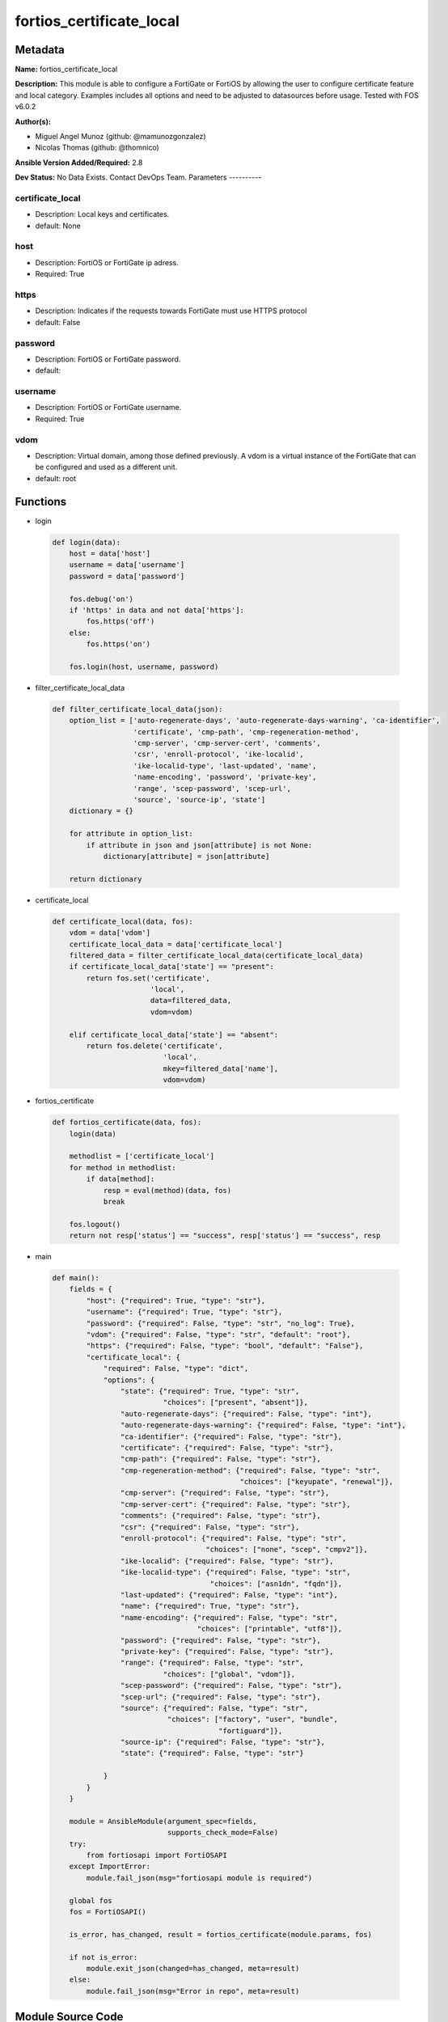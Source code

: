 =========================
fortios_certificate_local
=========================


Metadata
--------




**Name:** fortios_certificate_local

**Description:** This module is able to configure a FortiGate or FortiOS by allowing the user to configure certificate feature and local category. Examples includes all options and need to be adjusted to datasources before usage. Tested with FOS v6.0.2


**Author(s):**

- Miguel Angel Munoz (github: @mamunozgonzalez)

- Nicolas Thomas (github: @thomnico)



**Ansible Version Added/Required:** 2.8

**Dev Status:** No Data Exists. Contact DevOps Team.
Parameters
----------

certificate_local
+++++++++++++++++

- Description: Local keys and certificates.



- default: None

host
++++

- Description: FortiOS or FortiGate ip adress.



- Required: True

https
+++++

- Description: Indicates if the requests towards FortiGate must use HTTPS protocol



- default: False

password
++++++++

- Description: FortiOS or FortiGate password.



- default:

username
++++++++

- Description: FortiOS or FortiGate username.



- Required: True

vdom
++++

- Description: Virtual domain, among those defined previously. A vdom is a virtual instance of the FortiGate that can be configured and used as a different unit.



- default: root




Functions
---------




- login

 .. code-block:: python

    def login(data):
        host = data['host']
        username = data['username']
        password = data['password']

        fos.debug('on')
        if 'https' in data and not data['https']:
            fos.https('off')
        else:
            fos.https('on')

        fos.login(host, username, password)



- filter_certificate_local_data

 .. code-block:: python

    def filter_certificate_local_data(json):
        option_list = ['auto-regenerate-days', 'auto-regenerate-days-warning', 'ca-identifier',
                       'certificate', 'cmp-path', 'cmp-regeneration-method',
                       'cmp-server', 'cmp-server-cert', 'comments',
                       'csr', 'enroll-protocol', 'ike-localid',
                       'ike-localid-type', 'last-updated', 'name',
                       'name-encoding', 'password', 'private-key',
                       'range', 'scep-password', 'scep-url',
                       'source', 'source-ip', 'state']
        dictionary = {}

        for attribute in option_list:
            if attribute in json and json[attribute] is not None:
                dictionary[attribute] = json[attribute]

        return dictionary



- certificate_local

 .. code-block:: python

    def certificate_local(data, fos):
        vdom = data['vdom']
        certificate_local_data = data['certificate_local']
        filtered_data = filter_certificate_local_data(certificate_local_data)
        if certificate_local_data['state'] == "present":
            return fos.set('certificate',
                           'local',
                           data=filtered_data,
                           vdom=vdom)

        elif certificate_local_data['state'] == "absent":
            return fos.delete('certificate',
                              'local',
                              mkey=filtered_data['name'],
                              vdom=vdom)



- fortios_certificate

 .. code-block:: python

    def fortios_certificate(data, fos):
        login(data)

        methodlist = ['certificate_local']
        for method in methodlist:
            if data[method]:
                resp = eval(method)(data, fos)
                break

        fos.logout()
        return not resp['status'] == "success", resp['status'] == "success", resp



- main

 .. code-block:: python

    def main():
        fields = {
            "host": {"required": True, "type": "str"},
            "username": {"required": True, "type": "str"},
            "password": {"required": False, "type": "str", "no_log": True},
            "vdom": {"required": False, "type": "str", "default": "root"},
            "https": {"required": False, "type": "bool", "default": "False"},
            "certificate_local": {
                "required": False, "type": "dict",
                "options": {
                    "state": {"required": True, "type": "str",
                              "choices": ["present", "absent"]},
                    "auto-regenerate-days": {"required": False, "type": "int"},
                    "auto-regenerate-days-warning": {"required": False, "type": "int"},
                    "ca-identifier": {"required": False, "type": "str"},
                    "certificate": {"required": False, "type": "str"},
                    "cmp-path": {"required": False, "type": "str"},
                    "cmp-regeneration-method": {"required": False, "type": "str",
                                                "choices": ["keyupate", "renewal"]},
                    "cmp-server": {"required": False, "type": "str"},
                    "cmp-server-cert": {"required": False, "type": "str"},
                    "comments": {"required": False, "type": "str"},
                    "csr": {"required": False, "type": "str"},
                    "enroll-protocol": {"required": False, "type": "str",
                                        "choices": ["none", "scep", "cmpv2"]},
                    "ike-localid": {"required": False, "type": "str"},
                    "ike-localid-type": {"required": False, "type": "str",
                                         "choices": ["asn1dn", "fqdn"]},
                    "last-updated": {"required": False, "type": "int"},
                    "name": {"required": True, "type": "str"},
                    "name-encoding": {"required": False, "type": "str",
                                      "choices": ["printable", "utf8"]},
                    "password": {"required": False, "type": "str"},
                    "private-key": {"required": False, "type": "str"},
                    "range": {"required": False, "type": "str",
                              "choices": ["global", "vdom"]},
                    "scep-password": {"required": False, "type": "str"},
                    "scep-url": {"required": False, "type": "str"},
                    "source": {"required": False, "type": "str",
                               "choices": ["factory", "user", "bundle",
                                           "fortiguard"]},
                    "source-ip": {"required": False, "type": "str"},
                    "state": {"required": False, "type": "str"}

                }
            }
        }

        module = AnsibleModule(argument_spec=fields,
                               supports_check_mode=False)
        try:
            from fortiosapi import FortiOSAPI
        except ImportError:
            module.fail_json(msg="fortiosapi module is required")

        global fos
        fos = FortiOSAPI()

        is_error, has_changed, result = fortios_certificate(module.params, fos)

        if not is_error:
            module.exit_json(changed=has_changed, meta=result)
        else:
            module.fail_json(msg="Error in repo", meta=result)





Module Source Code
------------------

.. code-block:: python

    #!/usr/bin/python
    from __future__ import (absolute_import, division, print_function)
    # Copyright 2018 Fortinet, Inc.
    #
    # This program is free software: you can redistribute it and/or modify
    # it under the terms of the GNU General Public License as published by
    # the Free Software Foundation, either version 3 of the License, or
    # (at your option) any later version.
    #
    # This program is distributed in the hope that it will be useful,
    # but WITHOUT ANY WARRANTY; without even the implied warranty of
    # MERCHANTABILITY or FITNESS FOR A PARTICULAR PURPOSE.  See the
    # GNU General Public License for more details.
    #
    # You should have received a copy of the GNU General Public License
    # along with this program.  If not, see <https://www.gnu.org/licenses/>.
    #
    # the lib use python logging can get it if the following is set in your
    # Ansible config.

    __metaclass__ = type

    ANSIBLE_METADATA = {'status': ['preview'],
                        'supported_by': 'community',
                        'metadata_version': '1.1'}

    DOCUMENTATION = '''
    ---
    module: fortios_certificate_local
    short_description: Local keys and certificates.
    description:
        - This module is able to configure a FortiGate or FortiOS by
          allowing the user to configure certificate feature and local category.
          Examples includes all options and need to be adjusted to datasources before usage.
          Tested with FOS v6.0.2
    version_added: "2.8"
    author:
        - Miguel Angel Munoz (@mamunozgonzalez)
        - Nicolas Thomas (@thomnico)
    notes:
        - Requires fortiosapi library developed by Fortinet
        - Run as a local_action in your playbook
    requirements:
        - fortiosapi>=0.9.8
    options:
        host:
           description:
                - FortiOS or FortiGate ip adress.
           required: true
        username:
            description:
                - FortiOS or FortiGate username.
            required: true
        password:
            description:
                - FortiOS or FortiGate password.
            default: ""
        vdom:
            description:
                - Virtual domain, among those defined previously. A vdom is a
                  virtual instance of the FortiGate that can be configured and
                  used as a different unit.
            default: root
        https:
            description:
                - Indicates if the requests towards FortiGate must use HTTPS
                  protocol
            type: bool
            default: false
        certificate_local:
            description:
                - Local keys and certificates.
            default: null
            suboptions:
                state:
                    description:
                        - Indicates whether to create or remove the object
                    choices:
                        - present
                        - absent
                auto-regenerate-days:
                    description:
                        - Number of days to wait before expiry of an updated local certificate is requested (0 = disabled).
                auto-regenerate-days-warning:
                    description:
                        - Number of days to wait before an expiry warning message is generated (0 = disabled).
                ca-identifier:
                    description:
                        - CA identifier of the CA server for signing via SCEP.
                certificate:
                    description:
                        - PEM format certificate.
                cmp-path:
                    description:
                        - Path location inside CMP server.
                cmp-regeneration-method:
                    description:
                        - CMP auto-regeneration method.
                    choices:
                        - keyupate
                        - renewal
                cmp-server:
                    description:
                        - "'ADDRESS:PORT' for CMP server."
                cmp-server-cert:
                    description:
                        - CMP server certificate. Source certificate.ca.name.
                comments:
                    description:
                        - Comment.
                csr:
                    description:
                        - Certificate Signing Request.
                enroll-protocol:
                    description:
                        - Certificate enrollment protocol.
                    choices:
                        - none
                        - scep
                        - cmpv2
                ike-localid:
                    description:
                        - Local ID the FortiGate uses for authentication as a VPN client.
                ike-localid-type:
                    description:
                        - IKE local ID type.
                    choices:
                        - asn1dn
                        - fqdn
                last-updated:
                    description:
                        - Time at which certificate was last updated.
                name:
                    description:
                        - Name.
                    required: true
                name-encoding:
                    description:
                        - Name encoding method for auto-regeneration.
                    choices:
                        - printable
                        - utf8
                password:
                    description:
                        - Password as a PEM file.
                private-key:
                    description:
                        - PEM format key, encrypted with a password.
                range:
                    description:
                        - Either a global or VDOM IP address range for the certificate.
                    choices:
                        - global
                        - vdom
                scep-password:
                    description:
                        - SCEP server challenge password for auto-regeneration.
                scep-url:
                    description:
                        - SCEP server URL.
                source:
                    description:
                        - Certificate source type.
                    choices:
                        - factory
                        - user
                        - bundle
                        - fortiguard
                source-ip:
                    description:
                        - Source IP address for communications to the SCEP server.
                state:
                    description:
                        - Certificate Signing Request State.
    '''

    EXAMPLES = '''
    - hosts: localhost
      vars:
       host: "192.168.122.40"
       username: "admin"
       password: ""
       vdom: "root"
      tasks:
      - name: Local keys and certificates.
        fortios_certificate_local:
          host:  "{{ host }}"
          username: "{{ username }}"
          password: "{{ password }}"
          vdom:  "{{ vdom }}"
          certificate_local:
            state: "present"
            auto-regenerate-days: "3"
            auto-regenerate-days-warning: "4"
            ca-identifier:  "myId_5"
            certificate: "<your_own_value>"
            cmp-path: "<your_own_value>"
            cmp-regeneration-method: "keyupate"
            cmp-server: "<your_own_value>"
            cmp-server-cert: "<your_own_value> (source certificate.ca.name)"
            comments: "<your_own_value>"
            csr: "<your_own_value>"
            enroll-protocol: "none"
            ike-localid: "<your_own_value>"
            ike-localid-type: "asn1dn"
            last-updated: "16"
            name: "default_name_17"
            name-encoding: "printable"
            password: "<your_own_value>"
            private-key: "<your_own_value>"
            range: "global"
            scep-password: "<your_own_value>"
            scep-url: "<your_own_value>"
            source: "factory"
            source-ip: "84.230.14.43"
            state: "<your_own_value>"
    '''

    RETURN = '''
    build:
      description: Build number of the fortigate image
      returned: always
      type: string
      sample: '1547'
    http_method:
      description: Last method used to provision the content into FortiGate
      returned: always
      type: string
      sample: 'PUT'
    http_status:
      description: Last result given by FortiGate on last operation applied
      returned: always
      type: string
      sample: "200"
    mkey:
      description: Master key (id) used in the last call to FortiGate
      returned: success
      type: string
      sample: "key1"
    name:
      description: Name of the table used to fulfill the request
      returned: always
      type: string
      sample: "urlfilter"
    path:
      description: Path of the table used to fulfill the request
      returned: always
      type: string
      sample: "webfilter"
    revision:
      description: Internal revision number
      returned: always
      type: string
      sample: "17.0.2.10658"
    serial:
      description: Serial number of the unit
      returned: always
      type: string
      sample: "FGVMEVYYQT3AB5352"
    status:
      description: Indication of the operation's result
      returned: always
      type: string
      sample: "success"
    vdom:
      description: Virtual domain used
      returned: always
      type: string
      sample: "root"
    version:
      description: Version of the FortiGate
      returned: always
      type: string
      sample: "v5.6.3"

    '''

    from ansible.module_utils.basic import AnsibleModule

    fos = None


    def login(data):
        host = data['host']
        username = data['username']
        password = data['password']

        fos.debug('on')
        if 'https' in data and not data['https']:
            fos.https('off')
        else:
            fos.https('on')

        fos.login(host, username, password)


    def filter_certificate_local_data(json):
        option_list = ['auto-regenerate-days', 'auto-regenerate-days-warning', 'ca-identifier',
                       'certificate', 'cmp-path', 'cmp-regeneration-method',
                       'cmp-server', 'cmp-server-cert', 'comments',
                       'csr', 'enroll-protocol', 'ike-localid',
                       'ike-localid-type', 'last-updated', 'name',
                       'name-encoding', 'password', 'private-key',
                       'range', 'scep-password', 'scep-url',
                       'source', 'source-ip', 'state']
        dictionary = {}

        for attribute in option_list:
            if attribute in json and json[attribute] is not None:
                dictionary[attribute] = json[attribute]

        return dictionary


    def certificate_local(data, fos):
        vdom = data['vdom']
        certificate_local_data = data['certificate_local']
        filtered_data = filter_certificate_local_data(certificate_local_data)
        if certificate_local_data['state'] == "present":
            return fos.set('certificate',
                           'local',
                           data=filtered_data,
                           vdom=vdom)

        elif certificate_local_data['state'] == "absent":
            return fos.delete('certificate',
                              'local',
                              mkey=filtered_data['name'],
                              vdom=vdom)


    def fortios_certificate(data, fos):
        login(data)

        methodlist = ['certificate_local']
        for method in methodlist:
            if data[method]:
                resp = eval(method)(data, fos)
                break

        fos.logout()
        return not resp['status'] == "success", resp['status'] == "success", resp


    def main():
        fields = {
            "host": {"required": True, "type": "str"},
            "username": {"required": True, "type": "str"},
            "password": {"required": False, "type": "str", "no_log": True},
            "vdom": {"required": False, "type": "str", "default": "root"},
            "https": {"required": False, "type": "bool", "default": "False"},
            "certificate_local": {
                "required": False, "type": "dict",
                "options": {
                    "state": {"required": True, "type": "str",
                              "choices": ["present", "absent"]},
                    "auto-regenerate-days": {"required": False, "type": "int"},
                    "auto-regenerate-days-warning": {"required": False, "type": "int"},
                    "ca-identifier": {"required": False, "type": "str"},
                    "certificate": {"required": False, "type": "str"},
                    "cmp-path": {"required": False, "type": "str"},
                    "cmp-regeneration-method": {"required": False, "type": "str",
                                                "choices": ["keyupate", "renewal"]},
                    "cmp-server": {"required": False, "type": "str"},
                    "cmp-server-cert": {"required": False, "type": "str"},
                    "comments": {"required": False, "type": "str"},
                    "csr": {"required": False, "type": "str"},
                    "enroll-protocol": {"required": False, "type": "str",
                                        "choices": ["none", "scep", "cmpv2"]},
                    "ike-localid": {"required": False, "type": "str"},
                    "ike-localid-type": {"required": False, "type": "str",
                                         "choices": ["asn1dn", "fqdn"]},
                    "last-updated": {"required": False, "type": "int"},
                    "name": {"required": True, "type": "str"},
                    "name-encoding": {"required": False, "type": "str",
                                      "choices": ["printable", "utf8"]},
                    "password": {"required": False, "type": "str"},
                    "private-key": {"required": False, "type": "str"},
                    "range": {"required": False, "type": "str",
                              "choices": ["global", "vdom"]},
                    "scep-password": {"required": False, "type": "str"},
                    "scep-url": {"required": False, "type": "str"},
                    "source": {"required": False, "type": "str",
                               "choices": ["factory", "user", "bundle",
                                           "fortiguard"]},
                    "source-ip": {"required": False, "type": "str"},
                    "state": {"required": False, "type": "str"}

                }
            }
        }

        module = AnsibleModule(argument_spec=fields,
                               supports_check_mode=False)
        try:
            from fortiosapi import FortiOSAPI
        except ImportError:
            module.fail_json(msg="fortiosapi module is required")

        global fos
        fos = FortiOSAPI()

        is_error, has_changed, result = fortios_certificate(module.params, fos)

        if not is_error:
            module.exit_json(changed=has_changed, meta=result)
        else:
            module.fail_json(msg="Error in repo", meta=result)


    if __name__ == '__main__':
        main()


